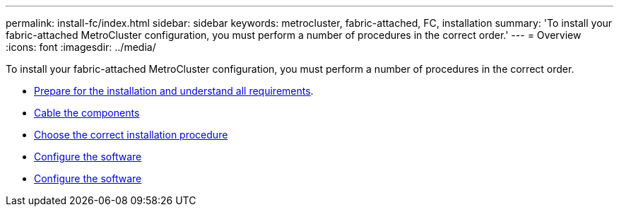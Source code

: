 ---
permalink: install-fc/index.html
sidebar: sidebar
keywords: metrocluster, fabric-attached, FC, installation
summary: 'To install your fabric-attached MetroCluster configuration, you must perform a number of procedures in the correct order.'
---
= Overview
:icons: font
:imagesdir: ../media/

[.lead]
To install your fabric-attached MetroCluster configuration, you must perform a number of procedures in the correct order.

* link:../install-fc/concept_considerations_differences.html[Prepare for the installation and understand all requirements].
* link:../install-fc/concept_parts_of_an_ip_mcc_configuration_mcc_ip.html[Cable the components]
* link:../install-fc/concept_choosing_the_correct_installation_procedure_for_your_configuration_mcc_install.html[Choose the correct installation procedure]
* link:../install-fc/concept_configure_the_mcc_software_in_ontap.html[Configure the software]
* link:../install-fc/task_test_the_mcc_configuration.html[Configure the software]

